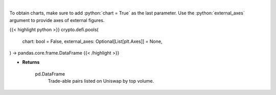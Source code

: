 .. role:: python(code)
    :language: python
    :class: highlight

|

.. raw:: html

    <h3>
    > Get uniswap pools by volume. [Source: https://thegraph.com/en/]
    </h3>

To obtain charts, make sure to add :python:`chart = True` as the last parameter.
Use the :python:`external_axes` argument to provide axes of external figures.

{{< highlight python >}}
crypto.defi.pools(
    chart: bool = False,
    external_axes: Optional[List[plt.Axes]] = None,
) -> pandas.core.frame.DataFrame
{{< /highlight >}}

* **Returns**

    pd.DataFrame
        Trade-able pairs listed on Uniswap by top volume.
